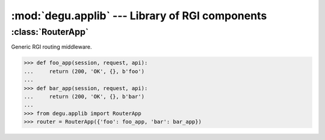 :mod:`degu.applib` --- Library of RGI components
================================================

.. module:: degu.applib
   :synopsis: Library of RGI applications and middleware


:class:`RouterApp`
-------------------

.. class:: RouterApp(appmap)

    Generic RGI routing middleware.

    >>> def foo_app(session, request, api):
    ...     return (200, 'OK', {}, b'foo')
    ... 
    >>> def bar_app(session, request, api):
    ...     return (200, 'OK', {}, b'bar')
    ...
    >>> from degu.applib import RouterApp
    >>> router = RouterApp({'foo': foo_app, 'bar': bar_app})

    .. attribute:: appmap

        The *appmap* argument passed to the constructor.

    .. method:: __call__(session, request, api)

        RGI callable.


